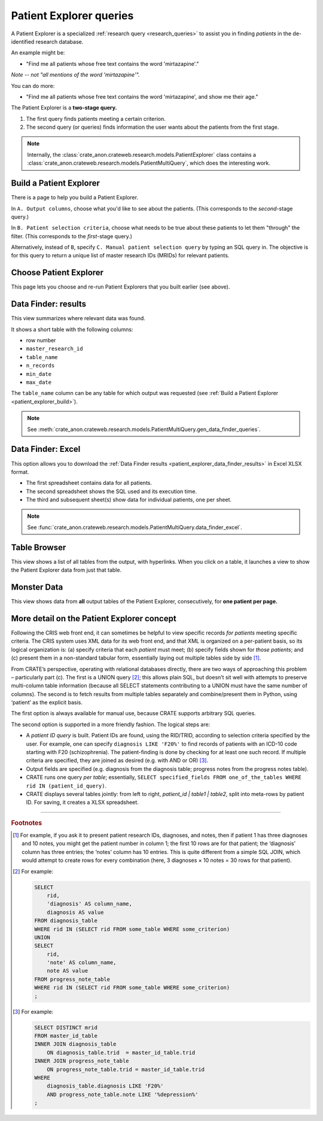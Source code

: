 .. crate_anon/docs/source/website_using/patient_explorer.rst

..  Copyright (C) 2015-2019 Rudolf Cardinal (rudolf@pobox.com).
    .
    This file is part of CRATE.
    .
    CRATE is free software: you can redistribute it and/or modify
    it under the terms of the GNU General Public License as published by
    the Free Software Foundation, either version 3 of the License, or
    (at your option) any later version.
    .
    CRATE is distributed in the hope that it will be useful,
    but WITHOUT ANY WARRANTY; without even the implied warranty of
    MERCHANTABILITY or FITNESS FOR A PARTICULAR PURPOSE. See the
    GNU General Public License for more details.
    .
    You should have received a copy of the GNU General Public License
    along with CRATE. If not, see <http://www.gnu.org/licenses/>.


.. _patient_explorer:

Patient Explorer queries
------------------------

A Patient Explorer is a specialized :ref:`research query <research_queries>`
to assist you in finding *patients* in the de-identified research database.

An example might be:

- "Find me all patients whose free text contains the word 'mirtazapine'."

*Note -- not "all mentions of the word 'mirtazapine'".*

You can do more:

- "Find me all patients whose free text contains the word 'mirtazapine',
  and show me their age."

The Patient Explorer is a **two-stage query.**

#. The first query finds patients meeting a certain criterion.

#. The second query (or queries) finds information the user wants about the
   patients from the first stage.


.. note::

    Internally, the
    :class:`crate_anon.crateweb.research.models.PatientExplorer` class contains
    a :class:`crate_anon.crateweb.research.models.PatientMultiQuery`, which
    does the interesting work.


.. _patient_explorer_build:

Build a Patient Explorer
~~~~~~~~~~~~~~~~~~~~~~~~

There is a page to help you build a Patient Explorer.

In ``A. Output columns``, choose what you'd like to see about the patients.
(This corresponds to the *second*-stage query.)

In ``B. Patient selection criteria``, choose what needs to be true about these
patients to let them "through" the filter. (This corresponds to the
*first*-stage query.)

Alternatively, instead of ``B``, specify ``C. Manual patient selection query``
by typing an SQL query in. The objective is for this query to return a unique
list of master research IDs (MRIDs) for relevant patients.


.. _patient_explorer_choose:

Choose Patient Explorer
~~~~~~~~~~~~~~~~~~~~~~~

This page lets you choose and re-run Patient Explorers that you built earlier
(see above).


.. _patient_explorer_data_finder_results:

Data Finder: results
~~~~~~~~~~~~~~~~~~~~

This view summarizes where relevant data was found.

It shows a short table with the following columns:

- row number
- ``master_research_id``
- ``table_name``
- ``n_records``
- ``min_date``
- ``max_date``

The ``table_name`` column can be any table for which output was requested (see
:ref:`Build a Patient Explorer <patient_explorer_build>`).

.. note::

    See
    :meth:`crate_anon.crateweb.research.models.PatientMultiQuery.gen_data_finder_queries`.


.. _patient_explorer_data_finder_excel:

Data Finder: Excel
~~~~~~~~~~~~~~~~~~

This option allows you to download the :ref:`Data Finder results
<patient_explorer_data_finder_results>` in Excel XLSX format.

- The first spreadsheet contains data for all patients.
- The second spreadsheet shows the SQL used and its execution time.
- The third and subsequent sheet(s) show data for individual patients, one
  per sheet.

.. note::

    See
    :func:`crate_anon.crateweb.research.models.PatientMultiQuery.data_finder_excel`.


Table Browser
~~~~~~~~~~~~~

This view shows a list of all tables from the output, with hyperlinks. When
you click on a table, it launches a view to show the Patient Explorer data from
just that table.


Monster Data
~~~~~~~~~~~~

This view shows data from **all** output tables of the Patient Explorer,
consecutively, for **one patient per page.**


More detail on the Patient Explorer concept
~~~~~~~~~~~~~~~~~~~~~~~~~~~~~~~~~~~~~~~~~~~

Following the CRIS web front end, it can sometimes be helpful to view specific
records *for patients* meeting specific criteria. The CRIS system uses XML data
for its web front end, and that XML is organized on a per-patient basis, so its
logical organization is: (a) specify criteria that each *patient* must meet;
(b) specify fields shown for *those patients*; and (c) present them in a
non-standard tabular form, essentially laying out multiple tables side by side
[#crisquerylayout]_.

From CRATE’s perspective, operating with relational databases directly, there
are two ways of approaching  this problem – particularly part (c). The first is
a UNION query [#unionexample]_; this allows plain SQL, but doesn’t sit well
with attempts to preserve multi-column table information (because all SELECT
statements contributing to a UNION must have the same number of columns). The
second is to fetch results from multiple tables separately and combine/present
them in Python, using ‘patient’ as the explicit basis.

The first option is always available for manual use, because CRATE supports
arbitrary SQL queries.

The second option is supported in a more friendly fashion. The logical steps
are:

- A *patient ID query* is built. Patient IDs are found, using the RID/TRID,
  according to selection criteria specified by the user. For example, one can
  specify ``diagnosis LIKE 'F20%'`` to find records of patients with an ICD-10
  code starting with F20 (schizophrenia). The patient-finding is done by
  checking for at least one such record. If multiple criteria are specified,
  they are joined as desired (e.g. with AND or OR) [#patientidquery]_.

- Output fields are specified (e.g. diagnosis from the diagnosis table;
  progress notes from the progress notes table).

- CRATE runs one query *per table*; essentially, ``SELECT specified_fields FROM
  one_of_the_tables WHERE rid IN (patient_id_query)``.

- CRATE displays several tables jointly: from left to right, `patient_id |
  table1 | table2`, split into meta-rows by patient ID. For saving, it creates
  a XLSX spreadsheet.


===============================================================================

.. rubric:: Footnotes

.. [#crisquerylayout]
    For example, if you ask it to present patient research IDs, diagnoses, and
    notes, then if patient 1 has three diagnoses and 10 notes, you might get
    the patient number in column 1; the first 10 rows are for that patient; the
    ‘diagnosis’ column has three entries; the ‘notes’ column has 10 entries.
    This is quite different from a simple SQL JOIN, which would attempt to
    create rows for every combination (here, 3 diagnoses × 10 notes = 30 rows
    for that patient).

.. [#unionexample]
    For example:

    .. code-block:: sql

        SELECT
            rid,
            'diagnosis' AS column_name,
            diagnosis AS value
        FROM diagnosis_table
        WHERE rid IN (SELECT rid FROM some_table WHERE some_criterion)
        UNION
        SELECT
            rid,
            'note' AS column_name,
            note AS value
        FROM progress_note_table
        WHERE rid IN (SELECT rid FROM some_table WHERE some_criterion)
        ;

.. [#patientidquery]
    For example:

    .. code-block:: sql

        SELECT DISTINCT mrid
        FROM master_id_table
        INNER JOIN diagnosis_table
            ON diagnosis_table.trid  = master_id_table.trid
        INNER JOIN progress_note_table
            ON progress_note_table.trid = master_id_table.trid
        WHERE
            diagnosis_table.diagnosis LIKE 'F20%'
            AND progress_note_table.note LIKE '%depression%'
        ;
